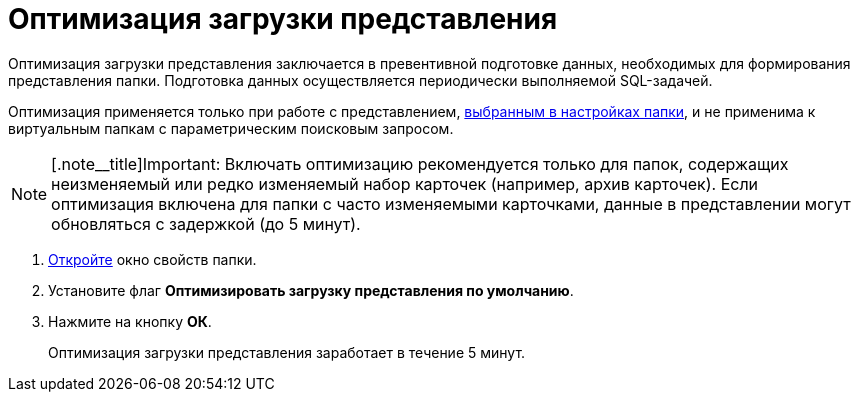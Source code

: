 = Оптимизация загрузки представления

Оптимизация загрузки представления заключается в превентивной подготовке данных, необходимых для формирования представления папки. Подготовка данных осуществляется периодически выполняемой SQL-задачей.

Оптимизация применяется только при работе с представлением, xref:Folder_view.adoc[выбранным в настройках папки], и не применима к виртуальным папкам с параметрическим поисковым запросом.

[NOTE]
====
[.note__title]Important: Включать оптимизацию рекомендуется только для папок, содержащих неизменяемый или редко изменяемый набор карточек (например, архив карточек). Если оптимизация включена для папки с часто изменяемыми карточками, данные в представлении могут обновляться с задержкой (до 5 минут).
====

. xref:Folder_properties.adoc[Откройте] окно свойств папки.
. Установите флаг *Оптимизировать загрузку представления по умолчанию*.
. Нажмите на кнопку *ОК*.
+
Оптимизация загрузки представления заработает в течение 5 минут.
